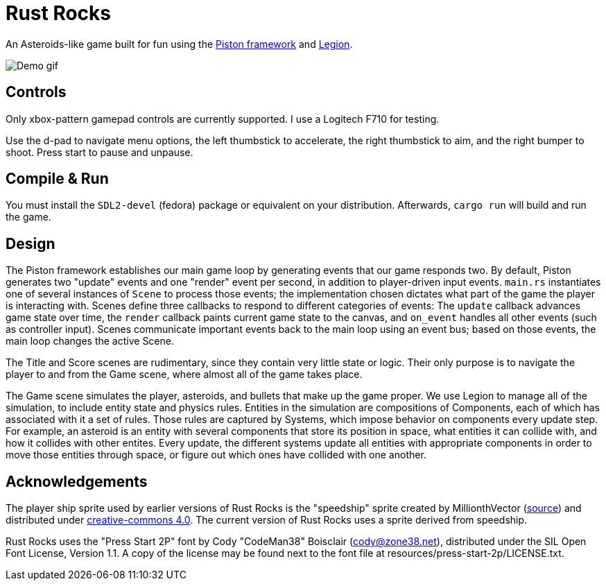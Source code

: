 = Rust Rocks

An Asteroids-like game built for fun using the link:https://github.com/PistonDevelopers/piston[Piston framework] and link:https://github.com/amethyst/legion[Legion].

image::https://media.githubusercontent.com/media/Tomboyo/rust-rocks/main/resources/demo.gif[Demo gif]

== Controls

Only xbox-pattern gamepad controls are currently supported. I use a Logitech F710 for testing.

Use the d-pad to navigate menu options, the left thumbstick to accelerate, the right thumbstick to aim, and the right bumper to shoot. Press start to pause and unpause.

== Compile & Run

You must install the `SDL2-devel` (fedora) package or equivalent on your distribution. Afterwards, `cargo run` will build and run the game.

== Design

The Piston framework establishes our main game loop by generating events that our game responds two. By default, Piston generates two "update" events and one "render" event per second, in addition to player-driven input events. `main.rs` instantiates one of several instances of `Scene` to process those events; the implementation chosen dictates what part of the game the player is interacting with. Scenes define three callbacks to respond to different categories of events: The `update` callback advances game state over time, the `render` callback paints current game state to the canvas, and `on_event` handles all other events (such as controller input). Scenes communicate important events back to the main loop using an event bus; based on those events, the main loop changes the active Scene.

The Title and Score scenes are rudimentary, since they contain very little state or logic. Their only purpose is to navigate the player to and from the Game scene, where almost all of the game takes place.

The Game scene simulates the player, asteroids, and bullets that make up the game proper. We use Legion to manage all of the simulation, to include entity state and physics rules. Entities in the simulation are compositions of Components, each of which has associated with it a set of rules. Those rules are captured by Systems, which impose behavior on components every update step. For example, an asteroid is an entity with several components that store its position in space, what entities it can collide with, and how it collides with other entites. Every update, the different systems update all entities with appropriate components in order to move those entities through space, or figure out which ones have collided with one another.

== Acknowledgements

The player ship sprite used by earlier versions of Rust Rocks is the "speedship" sprite created by MillionthVector (https://millionthvector.blogspot.com/p/free-sprites.html[source]) and distributed under https://creativecommons.org/licenses/by/4.0/[creative-commons 4.0]. The current version of Rust Rocks uses a sprite derived from speedship.

Rust Rocks uses the "Press Start 2P" font by Cody "CodeMan38" Boisclair (cody@zone38.net), distributed under the SIL Open Font License, Version 1.1. A copy of the license may be found next to the font file at resources/press-start-2p/LICENSE.txt.
